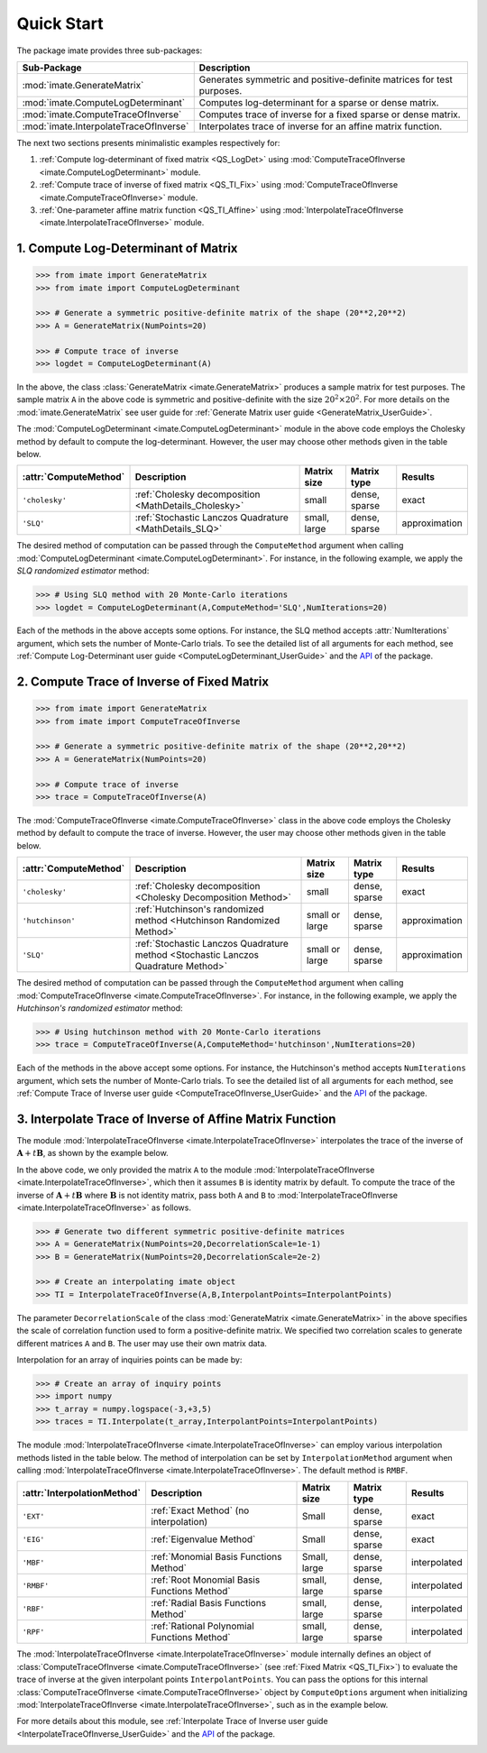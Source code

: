 ***********
Quick Start
***********

The package imate provides three sub-packages:

=========================================  =====================================================================
Sub-Package                                Description
=========================================  =====================================================================
:mod:`imate.GenerateMatrix`                Generates symmetric and positive-definite matrices for test purposes.
:mod:`imate.ComputeLogDeterminant`         Computes log-determinant for a sparse or dense matrix.
:mod:`imate.ComputeTraceOfInverse`         Computes trace of inverse for a fixed sparse or dense matrix.
:mod:`imate.InterpolateTraceOfInverse`     Interpolates trace of inverse for an affine matrix function.
=========================================  =====================================================================

The next two sections presents minimalistic examples respectively for:

1. :ref:`Compute log-determinant of fixed matrix <QS_LogDet>` using :mod:`ComputeTraceOfInverse <imate.ComputeLogDeterminant>` module.
2. :ref:`Compute trace of inverse of fixed matrix <QS_TI_Fix>` using :mod:`ComputeTraceOfInverse <imate.ComputeTraceOfInverse>` module.
3. :ref:`One-parameter affine matrix function <QS_TI_Affine>` using :mod:`InterpolateTraceOfInverse <imate.InterpolateTraceOfInverse>` module.

.. _QS_LogDet:

====================================
1. Compute Log-Determinant of Matrix
====================================

.. code-block:: python

   >>> from imate import GenerateMatrix
   >>> from imate import ComputeLogDeterminant
   
   >>> # Generate a symmetric positive-definite matrix of the shape (20**2,20**2)
   >>> A = GenerateMatrix(NumPoints=20)
   
   >>> # Compute trace of inverse
   >>> logdet = ComputeLogDeterminant(A)

In the above, the class :class:`GenerateMatrix <imate.GenerateMatrix>` produces a sample matrix for test purposes. The sample matrix ``A`` in the above code is symmetric and positive-definite with the size :math:`20^2 \times 20^2`. For more details on the :mod:`imate.GenerateMatrix` see user guide for :ref:`Generate Matrix user guide <GenerateMatrix_UserGuide>`.

The :mod:`ComputeLogDeterminant <imate.ComputeLogDeterminant>` module in the above code employs the Cholesky method by default to compute the log-determinant. However, the user may choose other methods given in the table below.

=====================  ======================================================  ============  =============  =============
:attr:`ComputeMethod`  Description                                             Matrix size   Matrix type    Results       
=====================  ======================================================  ============  =============  =============
``'cholesky'``         :ref:`Cholesky decomposition <MathDetails_Cholesky>`    small         dense, sparse  exact          
``'SLQ'``              :ref:`Stochastic Lanczos Quadrature <MathDetails_SLQ>`  small, large  dense, sparse  approximation
=====================  ======================================================  ============  =============  =============

The desired method of computation can be passed through the ``ComputeMethod`` argument when calling :mod:`ComputeLogDeterminant <imate.ComputeLogDeterminant>`. For instance, in the following example, we apply the *SLQ randomized estimator* method:

.. code-block:: python

   >>> # Using SLQ method with 20 Monte-Carlo iterations
   >>> logdet = ComputeLogDeterminant(A,ComputeMethod='SLQ',NumIterations=20)

Each of the methods in the above accepts some options. For instance, the SLQ method accepts :attr:`NumIterations` argument, which sets the number of Monte-Carlo trials. To see the detailed list of all arguments for each method, see :ref:`Compute Log-Determinant user guide <ComputeLogDeterminant_UserGuide>` and the `API <https://ameli.github.io/imate/_modules/modules.html>`__ of the package.

.. _QS_TI_Fix:

===========================================
2. Compute Trace of Inverse of Fixed Matrix
===========================================

.. code-block:: python

   >>> from imate import GenerateMatrix
   >>> from imate import ComputeTraceOfInverse
   
   >>> # Generate a symmetric positive-definite matrix of the shape (20**2,20**2)
   >>> A = GenerateMatrix(NumPoints=20)
   
   >>> # Compute trace of inverse
   >>> trace = ComputeTraceOfInverse(A)

The :mod:`ComputeTraceOfInverse <imate.ComputeTraceOfInverse>` class in the above code employs the Cholesky method by default to compute the trace of inverse. However, the user may choose other methods given in the table below.

=====================  ==================================================================================  ==============  =============  =============
:attr:`ComputeMethod`  Description                                                                         Matrix size     Matrix type    Results       
=====================  ==================================================================================  ==============  =============  =============
``'cholesky'``         :ref:`Cholesky decomposition <Cholesky Decomposition Method>`                       small           dense, sparse  exact          
``'hutchinson'``       :ref:`Hutchinson's randomized method <Hutchinson Randomized Method>`                small or large  dense, sparse  approximation
``'SLQ'``              :ref:`Stochastic Lanczos Quadrature method <Stochastic Lanczos Quadrature Method>`  small or large  dense, sparse  approximation
=====================  ==================================================================================  ==============  =============  =============

The desired method of computation can be passed through the ``ComputeMethod`` argument when calling :mod:`ComputeTraceOfInverse <imate.ComputeTraceOfInverse>`. For instance, in the following example, we apply the *Hutchinson's randomized estimator* method:

.. code-block:: python

   >>> # Using hutchinson method with 20 Monte-Carlo iterations
   >>> trace = ComputeTraceOfInverse(A,ComputeMethod='hutchinson',NumIterations=20)

Each of the methods in the above accept some options. For instance, the Hutchinson's method accepts ``NumIterations`` argument, which sets the number of Monte-Carlo trials. To see the detailed list of all arguments for each method, see :ref:`Compute Trace of Inverse user guide <ComputeTraceOfInverse_UserGuide>` and the `API <https://ameli.github.io/imate/_modules/modules.html>`__ of the package.

.. _QS_TI_Affine:

=========================================================
3. Interpolate Trace of Inverse of Affine Matrix Function
=========================================================

The module :mod:`InterpolateTraceOfInverse <imate.InterpolateTraceOfInverse>` interpolates the trace of the inverse of :math:`\mathbf{A} + t \mathbf{B}`, as shown by the example below.

.. code-block:: python
   :emphasize-lines: 11,15
    
   >>> from imate import GenerateMatrix
   >>> from imate import InterpolateTraceOfInverse
   
   >>> # Generate a symmetric positive-definite matrix of the shape (20**2,20**2)
   >>> A = GenerateMatrix(NumPoints=20)
   
   >>> # Define some interpolant points
   >>> InterpolantPoints = [1e-2,1e-1,1,1e+1]
   
   >>> # Create an interpolating imate object
   >>> TI = InterpolateTraceOfInverse(A,InterpolantPoints=InterpolantPoints)
   
   >>> # Interpolate A+tI at some inquiry point t
   >>> t = 4e-1
   >>> trace = TI.Interpolate(t)

In the above code, we only provided the matrix ``A`` to the module :mod:`InterpolateTraceOfInverse <imate.InterpolateTraceOfInverse>`, which then it assumes ``B`` is identity matrix by default. To compute the trace of the inverse of :math:`\mathbf{A} + t \mathbf{B}` where :math:`\mathbf{B}` is not identity matrix, pass both ``A`` and ``B`` to :mod:`InterpolateTraceOfInverse <imate.InterpolateTraceOfInverse>` as follows.

.. code-block:: python

   >>> # Generate two different symmetric positive-definite matrices
   >>> A = GenerateMatrix(NumPoints=20,DecorrelationScale=1e-1)
   >>> B = GenerateMatrix(NumPoints=20,DecorrelationScale=2e-2)
   
   >>> # Create an interpolating imate object
   >>> TI = InterpolateTraceOfInverse(A,B,InterpolantPoints=InterpolantPoints)

The parameter ``DecorrelationScale`` of the class :mod:`GenerateMatrix <imate.GenerateMatrix>` in the above specifies the scale of correlation function used to form a positive-definite matrix. We specified two correlation scales to generate different matrices ``A`` and ``B``. The user may use their own matrix data.

Interpolation for an array of inquiries points can be made by:

.. code-block:: python

   >>> # Create an array of inquiry points
   >>> import numpy
   >>> t_array = numpy.logspace(-3,+3,5)
   >>> traces = TI.Interpolate(t_array,InterpolantPoints=InterpolantPoints)

The module :mod:`InterpolateTraceOfInverse <imate.InterpolateTraceOfInverse>` can employ various interpolation methods listed in the table below. The method of interpolation can be set by ``InterpolationMethod`` argument when calling :mod:`InterpolateTraceOfInverse <imate.InterpolateTraceOfInverse>`. The default method is ``RMBF``.

===========================  ===========================================  ============  =============  ============
:attr:`InterpolationMethod`  Description                                  Matrix size   Matrix type    Results
===========================  ===========================================  ============  =============  ============
``'EXT'``                    :ref:`Exact Method` (no interpolation)       Small         dense, sparse  exact
``'EIG'``                    :ref:`Eigenvalue Method`                     Small         dense, sparse  exact
``'MBF'``                    :ref:`Monomial Basis Functions Method`       Small, large  dense, sparse  interpolated
``'RMBF'``                   :ref:`Root Monomial Basis Functions Method`  small, large  dense, sparse  interpolated
``'RBF'``                    :ref:`Radial Basis Functions Method`         small, large  dense, sparse  interpolated
``'RPF'``                    :ref:`Rational Polynomial Functions Method`  small, large  dense, sparse  interpolated
===========================  ===========================================  ============  =============  ============

The :mod:`InterpolateTraceOfInverse <imate.InterpolateTraceOfInverse>` module internally defines an object of :class:`ComputeTraceOfInverse <imate.ComputeTraceOfInverse>` (see :ref:`Fixed Matrix <QS_TI_Fix>`) to evaluate the trace of inverse at the given interpolant points ``InterpolantPoints``. You can pass the options for this internal :class:`ComputeTraceOfInverse <imate.ComputeTraceOfInverse>` object by ``ComputeOptions`` argument when initializing  :mod:`InterpolateTraceOfInverse <imate.InterpolateTraceOfInverse>`, such as in the example below.

.. code-block:: python
   :emphasize-lines: 12
    
   >>> # Specify options of the internal ComputeTraceOfInverse object in a dictionary
   >>> ComputeOptions = \
   ... {
   ...     'ComputeMethod': 'hutchinson',
   ...     'NumIterations': 20
   ... }
   
   >>> # Pass options by ComputeOptions argument
   >>> TI = InterpolateTraceOfInverse(A,
   ...             InterpolantPoints=InterpolantPoints,
   ...             InterpolatingMethod='RMBF',
   ...             ComputeOptions=ComputeOptions)

For more details about this module, see :ref:`Interpolate Trace of Inverse user guide <InterpolateTraceOfInverse_UserGuide>` and the `API <https://ameli.github.io/imate/_modules/modules.html>`__ of the package.

.. _ref_Examples:
